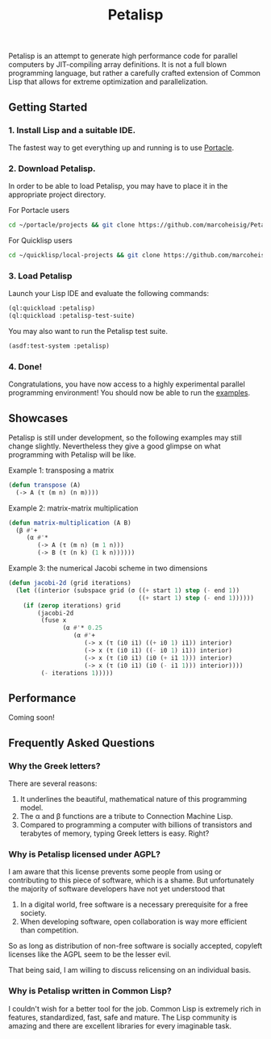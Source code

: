 #+TITLE: Petalisp

Petalisp is an attempt to generate high performance code for parallel
computers by JIT-compiling array definitions. It is not a full blown
programming language, but rather a carefully crafted extension of Common
Lisp that allows for extreme optimization and parallelization.

** Getting Started
*** 1. Install Lisp and a suitable IDE.
The fastest way to get everything up and running is to use [[https://portacle.github.io/][Portacle]].

*** 2. Download Petalisp.
In order to be able to load Petalisp, you may have to place it in the
appropriate project directory.

For Portacle users
#+BEGIN_SRC sh
cd ~/portacle/projects && git clone https://github.com/marcoheisig/Petalisp.git
#+END_SRC

For Quicklisp users
#+BEGIN_SRC sh
cd ~/quicklisp/local-projects && git clone https://github.com/marcoheisig/Petalisp.git
#+END_SRC
*** 3. Load Petalisp
Launch your Lisp IDE and evaluate the following commands:

#+BEGIN_SRC lisp
(ql:quickload :petalisp)
(ql:quickload :petalisp-test-suite)
#+END_SRC

You may also want to run the Petalisp test suite.

#+BEGIN_SRC lisp
(asdf:test-system :petalisp)
#+END_SRC

*** 4. Done!
Congratulations, you have now access to a highly experimental parallel
programming environment! You should now be able to run the [[file:examples][examples]].

** Showcases
Petalisp is still under development, so the following examples may still
change slightly. Nevertheless they give a good glimpse on what programming
with Petalisp will be like.

Example 1: transposing a matrix
#+BEGIN_SRC lisp
(defun transpose (A)
  (-> A (τ (m n) (n m))))
#+END_SRC

Example 2: matrix-matrix multiplication
#+BEGIN_SRC lisp
(defun matrix-multiplication (A B)
  (β #'+
     (α #'*
        (-> A (τ (m n) (m 1 n)))
        (-> B (τ (n k) (1 k n))))))
#+END_SRC

Example 3: the numerical Jacobi scheme in two dimensions
#+BEGIN_SRC lisp
(defun jacobi-2d (grid iterations)
  (let ((interior (subspace grid (σ ((+ start 1) step (- end 1))
                                    ((+ start 1) step (- end 1))))))
    (if (zerop iterations) grid
        (jacobi-2d
         (fuse x
               (α #'* 0.25
                  (α #'+
                     (-> x (τ (i0 i1) ((+ i0 1) i1)) interior)
                     (-> x (τ (i0 i1) ((- i0 1) i1)) interior)
                     (-> x (τ (i0 i1) (i0 (+ i1 1))) interior)
                     (-> x (τ (i0 i1) (i0 (- i1 1))) interior))))
         (- iterations 1)))))
#+END_SRC

** Performance

Coming soon!

** Frequently Asked Questions

*** Why the Greek letters?
There are several reasons:
1. It underlines the beautiful, mathematical nature of this programming model.
2. The α and β functions are a tribute to Connection Machine Lisp.
3. Compared to programming a computer with billions of transistors and
   terabytes of memory, typing Greek letters is easy. Right?

*** Why is Petalisp licensed under AGPL?
I am aware that this license prevents some people from using or
contributing to this piece of software, which is a shame. But unfortunately
the majority of software developers have not yet understood that

1. In a digital world, free software is a necessary prerequisite for a free
   society.
2. When developing software, open collaboration is way more efficient than
   competition.

So as long as distribution of non-free software is socially accepted,
copyleft licenses like the AGPL seem to be the lesser evil.

That being said, I am willing to discuss relicensing on an individual
basis.

*** Why is Petalisp written in Common Lisp?
I couldn't wish for a better tool for the job. Common Lisp is extremely
rich in features, standardized, fast, safe and mature. The Lisp community
is amazing and there are excellent libraries for every imaginable
task.
